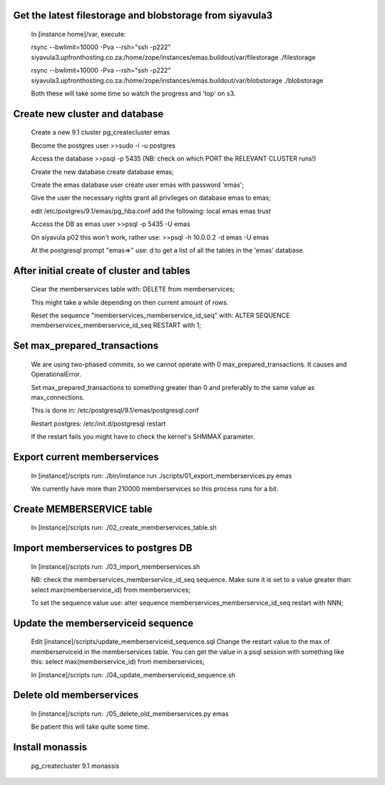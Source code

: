 Get the latest filestorage and blobstorage from siyavula3
---------------------------------------------------------
    
    In [instance home]/var, execute:

    rsync --bwlimit=10000 -Pva --rsh="ssh -p222" siyavula3.upfronthosting.co.za:/home/zope/instances/emas.buildout/var/filestorage ./filestorage

    rsync --bwlimit=10000 -Pva --rsh="ssh -p222" siyavula3.upfronthosting.co.za:/home/zope/instances/emas.buildout/var/blobstorage ./blobstorage

    Both these will take some time so watch the progress and 'top' on s3.

Create new cluster and database
-------------------------------
    
    Create a new 9.1 cluster
    pg_createcluster emas

    Become the postgres user
    >>sudo -i -u postgres

    Access the database
    >>psql -p 5435 (NB: check on which PORT the RELEVANT CLUSTER runs!)
    
    Create the new database
    create database emas;

    Create the emas database user
    create user emas with password 'emas';

    Give the user the necessary rights
    grant all privileges on database emas to emas;

    edit /etc/postgres/9.1/emas/pg_hba.conf                                
    add the following:                                                      
    local   emas     emas                           trust 

    Access the DB as emas user
    >>psql -p 5435 -U emas

    On siyavula p02 this won't work, rather use:
    >>psql -h 10.0.0.2 -d emas -U emas

    At the postgresql prompt "emas=>" use:
    \d
    to get a list of all the tables in the 'emas' database.

After initial create of cluster and tables
------------------------------------------

    Clear the memberservices table with:
    DELETE from memberservices;

    This might take a while depending on then current amount of rows. 
    
    Reset the sequence "memberservices_memberservice_id_seq" with:
    ALTER SEQUENCE memberservices_memberservice_id_seq RESTART with 1;

Set max_prepared_transactions
-----------------------------

    We are using two-phased commits, so we cannot operate with 0 
    max_prepared_transactions. It causes and OperationalError.
    
    Set max_prepared_transactions to something greater than 0 and preferably to
    the same value as max_connections.

    This is done in:
    /etc/postgresql/9.1/emas/postgresql.conf
    
    Restart postgres:
    /etc/init.d/postgresql restart

    If the restart fails you might have to check the kernel's SHMMAX parameter.

Export current memberservices
-----------------------------

    In [instance]/scripts run:
    ./bin/instance run ./scripts/01_export_memberservices.py emas

    We currently have more than 210000 memberservices so this process runs for
    a bit.

Create MEMBERSERVICE table
--------------------------

    In [instance]/scripts run:
    ./02_create_memberservices_table.sh

Import memberservices to postgres DB
------------------------------------
    
    In [instance]/scripts run:
    ./03_import_memberservices.sh

    NB: check the memberservices_memberservice_id_seq sequence. Make sure it
    is set to a value greater than:
    select max(memberservice_id) from memberservices;
    
    To set the sequence value use:
    alter sequence memberservices_memberservice_id_seq restart with NNN;

Update the memberserviceid sequence
-----------------------------------
    
    Edit [instance]/scripts/update_memberserviceid_sequence.sql
    Change the restart value to the max of memberserviceid in the memberservices
    table.
    You can get the value in a psql session with something like this:
    select max(memberservice_id) from memberservices;
    
    In [instance]/scripts run:
    ./04_update_memberserviceid_sequence.sh


Delete old memberservices
-------------------------

    In [instance]/scripts run:
    ./05_delete_old_memberservices.py emas

    Be patient this will take quite some time.

Install monassis
----------------

    pg_createcluster 9.1 monassis

